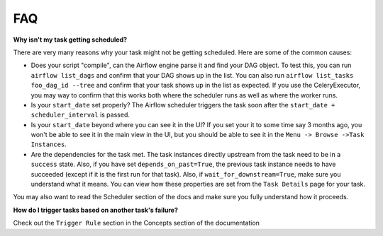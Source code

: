 FAQ
========

**Why isn't my task getting scheduled?**

There are very many reasons why your task might not be getting scheduled. 
Here are some of the common causes:

- Does your script "compile", can the Airflow engine parse it and find your
  DAG object. To test this, you can run ``airflow list_dags`` and 
  confirm that your DAG shows up in the list. You can also run 
  ``airflow list_tasks foo_dag_id --tree`` and confirm that your task 
  shows up in the list as expected. If you use the CeleryExecutor, you
  may way to confirm that this works both where the scheduler runs as well
  as where the worker runs.

- Is your ``start_date`` set properly? The Airflow scheduler triggers the
  task soon after the ``start_date + scheduler_interval`` is passed. 

- Is your ``start_date`` beyond where you can see it in the UI? If you 
  set your it to some time say 3 months ago, you won't be able to see
  it in the main view in the UI, but you should be able to see it in the
  ``Menu -> Browse ->Task Instances``.

- Are the dependencies for the task met. The task instances directly
  upstream from the task need to be in a ``success`` state. Also,
  if you have set ``depends_on_past=True``, the previous task instance
  needs to have succeeded (except if it is the first run for that task).
  Also, if ``wait_for_downstream=True``, make sure you understand
  what it means.
  You can view how these properties are set from the ``Task Details``
  page for your task. 

You may also want to read the Scheduler section of the docs and make 
sure you fully understand how it proceeds.


**How do I trigger tasks based on another task's failure?**

Check out the ``Trigger Rule`` section in the Concepts section of the 
documentation

